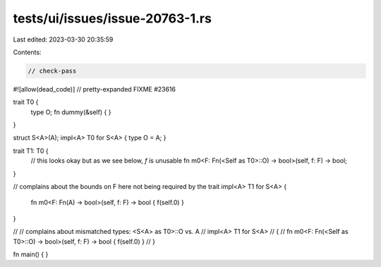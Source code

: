 tests/ui/issues/issue-20763-1.rs
================================

Last edited: 2023-03-30 20:35:59

Contents:

.. code-block:: rs

    // check-pass
#![allow(dead_code)]
// pretty-expanded FIXME #23616

trait T0 {
    type O;
    fn dummy(&self) { }
}

struct S<A>(A);
impl<A> T0 for S<A> { type O = A; }

trait T1: T0 {
    // this looks okay but as we see below, `f` is unusable
    fn m0<F: Fn(<Self as T0>::O) -> bool>(self, f: F) -> bool;
}

// complains about the bounds on F here not being required by the trait
impl<A> T1 for S<A> {
    fn m0<F: Fn(A) -> bool>(self, f: F) -> bool { f(self.0) }
}

// // complains about mismatched types: <S<A> as T0>::O vs. A
// impl<A> T1 for S<A>
// {
//     fn m0<F: Fn(<Self as T0>::O) -> bool>(self, f: F) -> bool { f(self.0) }
// }

fn main() { }


